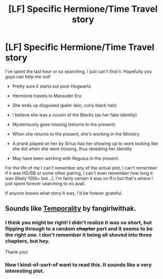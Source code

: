 #+TITLE: [LF] Specific Hermione/Time Travel story

* [LF] Specific Hermione/Time Travel story
:PROPERTIES:
:Author: girlikecupcake
:Score: 3
:DateUnix: 1436584855.0
:DateShort: 2015-Jul-11
:FlairText: Request
:END:
I've spent the last hour or so searching, I just can't find it. Hopefully you guys can help me out!

- Pretty sure it starts out post-Hogwarts

- Hermione travels to Marauder Era

- She ends up disguised (paler skin, curly black hair)

- I believe she was a cousin of the Blacks (as her fake identity)

- Mysteriously goes missing (returns to the present)

- When she returns to the present, she's working in the Ministry

- A prank played on her by Sirius has her showing up to work looking like she did when she went missing, thus revealing her identity

- May have been working with Regulus in the present.

For the life of me I can't remember any of the actual plot, I can't remember if it was HG/SB or some other pairing, I can't even remember how long it was (likely 100k+ but...). I'm fairly certain it was on ff.n but that's where I just spent forever searching to no avail.

If anyone knows what story it was, I'd be forever grateful.


** Sounds like [[https://www.fanfiction.net/s/6370763/1/Temporality][Temporality]] by fangirlwithak.
:PROPERTIES:
:Author: dinara_n
:Score: 3
:DateUnix: 1436597555.0
:DateShort: 2015-Jul-11
:END:

*** I think you might be right! I didn't realize it was so short, but flipping through to a random +chapter+ part and it seems to be the right one. I don't remember it being all shoved into three chapters, but hey.

Thank you!
:PROPERTIES:
:Author: girlikecupcake
:Score: 3
:DateUnix: 1436598112.0
:DateShort: 2015-Jul-11
:END:


*** Now I kind-of-sort-of want to read this. It sounds like a very interesting plot.
:PROPERTIES:
:Author: Obversa
:Score: 2
:DateUnix: 1436666639.0
:DateShort: 2015-Jul-12
:END:
